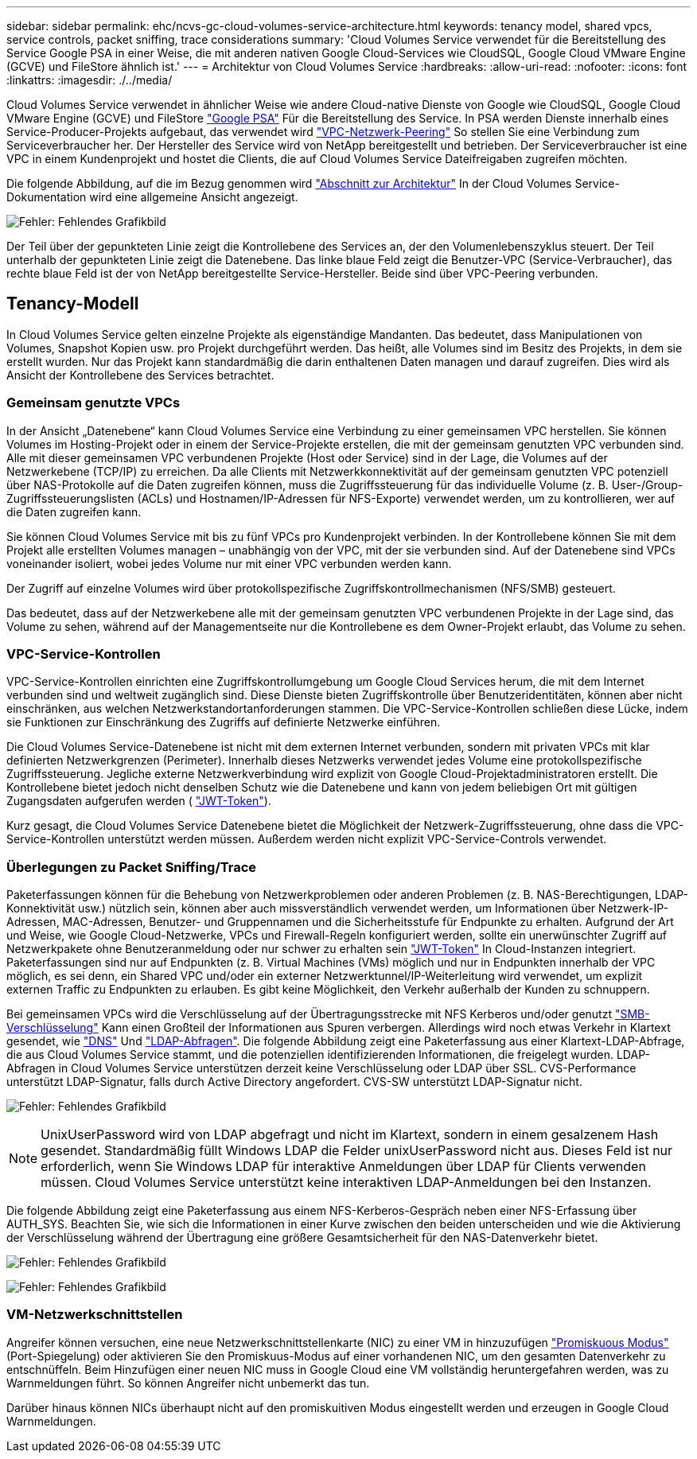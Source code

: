 ---
sidebar: sidebar 
permalink: ehc/ncvs-gc-cloud-volumes-service-architecture.html 
keywords: tenancy model, shared vpcs, service controls, packet sniffing, trace considerations 
summary: 'Cloud Volumes Service verwendet für die Bereitstellung des Service Google PSA in einer Weise, die mit anderen nativen Google Cloud-Services wie CloudSQL, Google Cloud VMware Engine (GCVE) und FileStore ähnlich ist.' 
---
= Architektur von Cloud Volumes Service
:hardbreaks:
:allow-uri-read: 
:nofooter: 
:icons: font
:linkattrs: 
:imagesdir: ./../media/


[role="lead"]
Cloud Volumes Service verwendet in ähnlicher Weise wie andere Cloud-native Dienste von Google wie CloudSQL, Google Cloud VMware Engine (GCVE) und FileStore https://cloud.google.com/vpc/docs/private-services-access?hl=en_US["Google PSA"^] Für die Bereitstellung des Service. In PSA werden Dienste innerhalb eines Service-Producer-Projekts aufgebaut, das verwendet wird https://cloud.google.com/vpc/docs/vpc-peering?hl=en_US["VPC-Netzwerk-Peering"^] So stellen Sie eine Verbindung zum Serviceverbraucher her. Der Hersteller des Service wird von NetApp bereitgestellt und betrieben. Der Serviceverbraucher ist eine VPC in einem Kundenprojekt und hostet die Clients, die auf Cloud Volumes Service Dateifreigaben zugreifen möchten.

Die folgende Abbildung, auf die im Bezug genommen wird https://cloud.google.com/architecture/partners/netapp-cloud-volumes/architecture?hl=en_US["Abschnitt zur Architektur"^] In der Cloud Volumes Service-Dokumentation wird eine allgemeine Ansicht angezeigt.

image:ncvs-gc-image1.png["Fehler: Fehlendes Grafikbild"]

Der Teil über der gepunkteten Linie zeigt die Kontrollebene des Services an, der den Volumenlebenszyklus steuert. Der Teil unterhalb der gepunkteten Linie zeigt die Datenebene. Das linke blaue Feld zeigt die Benutzer-VPC (Service-Verbraucher), das rechte blaue Feld ist der von NetApp bereitgestellte Service-Hersteller. Beide sind über VPC-Peering verbunden.



== Tenancy-Modell

In Cloud Volumes Service gelten einzelne Projekte als eigenständige Mandanten. Das bedeutet, dass Manipulationen von Volumes, Snapshot Kopien usw. pro Projekt durchgeführt werden. Das heißt, alle Volumes sind im Besitz des Projekts, in dem sie erstellt wurden. Nur das Projekt kann standardmäßig die darin enthaltenen Daten managen und darauf zugreifen. Dies wird als Ansicht der Kontrollebene des Services betrachtet.



=== Gemeinsam genutzte VPCs

In der Ansicht „Datenebene“ kann Cloud Volumes Service eine Verbindung zu einer gemeinsamen VPC herstellen. Sie können Volumes im Hosting-Projekt oder in einem der Service-Projekte erstellen, die mit der gemeinsam genutzten VPC verbunden sind. Alle mit dieser gemeinsamen VPC verbundenen Projekte (Host oder Service) sind in der Lage, die Volumes auf der Netzwerkebene (TCP/IP) zu erreichen. Da alle Clients mit Netzwerkkonnektivität auf der gemeinsam genutzten VPC potenziell über NAS-Protokolle auf die Daten zugreifen können, muss die Zugriffssteuerung für das individuelle Volume (z. B. User-/Group-Zugriffssteuerungslisten (ACLs) und Hostnamen/IP-Adressen für NFS-Exporte) verwendet werden, um zu kontrollieren, wer auf die Daten zugreifen kann.

Sie können Cloud Volumes Service mit bis zu fünf VPCs pro Kundenprojekt verbinden. In der Kontrollebene können Sie mit dem Projekt alle erstellten Volumes managen – unabhängig von der VPC, mit der sie verbunden sind. Auf der Datenebene sind VPCs voneinander isoliert, wobei jedes Volume nur mit einer VPC verbunden werden kann.

Der Zugriff auf einzelne Volumes wird über protokollspezifische Zugriffskontrollmechanismen (NFS/SMB) gesteuert.

Das bedeutet, dass auf der Netzwerkebene alle mit der gemeinsam genutzten VPC verbundenen Projekte in der Lage sind, das Volume zu sehen, während auf der Managementseite nur die Kontrollebene es dem Owner-Projekt erlaubt, das Volume zu sehen.



=== VPC-Service-Kontrollen

VPC-Service-Kontrollen einrichten eine Zugriffskontrollumgebung um Google Cloud Services herum, die mit dem Internet verbunden sind und weltweit zugänglich sind. Diese Dienste bieten Zugriffskontrolle über Benutzeridentitäten, können aber nicht einschränken, aus welchen Netzwerkstandortanforderungen stammen. Die VPC-Service-Kontrollen schließen diese Lücke, indem sie Funktionen zur Einschränkung des Zugriffs auf definierte Netzwerke einführen.

Die Cloud Volumes Service-Datenebene ist nicht mit dem externen Internet verbunden, sondern mit privaten VPCs mit klar definierten Netzwerkgrenzen (Perimeter). Innerhalb dieses Netzwerks verwendet jedes Volume eine protokollspezifische Zugriffssteuerung. Jegliche externe Netzwerkverbindung wird explizit von Google Cloud-Projektadministratoren erstellt. Die Kontrollebene bietet jedoch nicht denselben Schutz wie die Datenebene und kann von jedem beliebigen Ort mit gültigen Zugangsdaten aufgerufen werden ( https://datatracker.ietf.org/doc/html/rfc7519["JWT-Token"^]).

Kurz gesagt, die Cloud Volumes Service Datenebene bietet die Möglichkeit der Netzwerk-Zugriffssteuerung, ohne dass die VPC-Service-Kontrollen unterstützt werden müssen. Außerdem werden nicht explizit VPC-Service-Controls verwendet.



=== Überlegungen zu Packet Sniffing/Trace

Paketerfassungen können für die Behebung von Netzwerkproblemen oder anderen Problemen (z. B. NAS-Berechtigungen, LDAP-Konnektivität usw.) nützlich sein, können aber auch missverständlich verwendet werden, um Informationen über Netzwerk-IP-Adressen, MAC-Adressen, Benutzer- und Gruppennamen und die Sicherheitsstufe für Endpunkte zu erhalten. Aufgrund der Art und Weise, wie Google Cloud-Netzwerke, VPCs und Firewall-Regeln konfiguriert werden, sollte ein unerwünschter Zugriff auf Netzwerkpakete ohne Benutzeranmeldung oder nur schwer zu erhalten sein link:ncvs-gc-control-plane-architecture.html#jwt-tokens["JWT-Token"] In Cloud-Instanzen integriert. Paketerfassungen sind nur auf Endpunkten (z. B. Virtual Machines (VMs) möglich und nur in Endpunkten innerhalb der VPC möglich, es sei denn, ein Shared VPC und/oder ein externer Netzwerktunnel/IP-Weiterleitung wird verwendet, um explizit externen Traffic zu Endpunkten zu erlauben. Es gibt keine Möglichkeit, den Verkehr außerhalb der Kunden zu schnuppern.

Bei gemeinsamen VPCs wird die Verschlüsselung auf der Übertragungsstrecke mit NFS Kerberos und/oder genutzt link:ncvs-gc-data-encryption-in-transit.html#smb-encryption["SMB-Verschlüsselung"] Kann einen Großteil der Informationen aus Spuren verbergen. Allerdings wird noch etwas Verkehr in Klartext gesendet, wie link:ncvs-gc-other-nas-infrastructure-service-dependencies.html#dns["DNS"] Und link:ncvs-gc-other-nas-infrastructure-service-dependencies.html#ldap-queries["LDAP-Abfragen"]. Die folgende Abbildung zeigt eine Paketerfassung aus einer Klartext-LDAP-Abfrage, die aus Cloud Volumes Service stammt, und die potenziellen identifizierenden Informationen, die freigelegt wurden. LDAP-Abfragen in Cloud Volumes Service unterstützen derzeit keine Verschlüsselung oder LDAP über SSL. CVS-Performance unterstützt LDAP-Signatur, falls durch Active Directory angefordert. CVS-SW unterstützt LDAP-Signatur nicht.

image:ncvs-gc-image2.png["Fehler: Fehlendes Grafikbild"]


NOTE: UnixUserPassword wird von LDAP abgefragt und nicht im Klartext, sondern in einem gesalzenem Hash gesendet. Standardmäßig füllt Windows LDAP die Felder unixUserPassword nicht aus. Dieses Feld ist nur erforderlich, wenn Sie Windows LDAP für interaktive Anmeldungen über LDAP für Clients verwenden müssen. Cloud Volumes Service unterstützt keine interaktiven LDAP-Anmeldungen bei den Instanzen.

Die folgende Abbildung zeigt eine Paketerfassung aus einem NFS-Kerberos-Gespräch neben einer NFS-Erfassung über AUTH_SYS. Beachten Sie, wie sich die Informationen in einer Kurve zwischen den beiden unterscheiden und wie die Aktivierung der Verschlüsselung während der Übertragung eine größere Gesamtsicherheit für den NAS-Datenverkehr bietet.

image:ncvs-gc-image3.png["Fehler: Fehlendes Grafikbild"]

image:ncvs-gc-image4.png["Fehler: Fehlendes Grafikbild"]



=== VM-Netzwerkschnittstellen

Angreifer können versuchen, eine neue Netzwerkschnittstellenkarte (NIC) zu einer VM in hinzuzufügen https://en.wikipedia.org/wiki/Promiscuous_mode["Promiskuous Modus"^] (Port-Spiegelung) oder aktivieren Sie den Promiskuus-Modus auf einer vorhandenen NIC, um den gesamten Datenverkehr zu entschnüffeln. Beim Hinzufügen einer neuen NIC muss in Google Cloud eine VM vollständig heruntergefahren werden, was zu Warnmeldungen führt. So können Angreifer nicht unbemerkt das tun.

Darüber hinaus können NICs überhaupt nicht auf den promiskuitiven Modus eingestellt werden und erzeugen in Google Cloud Warnmeldungen.
